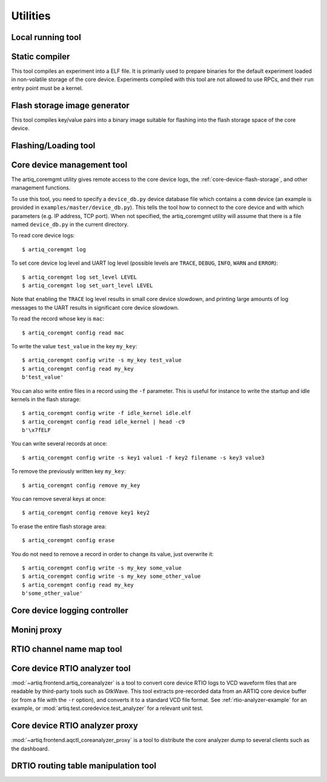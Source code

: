Utilities
=========

.. Sort these tool by some subjective combination of their
   typical sequence and expected frequency of use.


Local running tool
------------------

.. argparse::
   :ref: artiq.frontend.artiq_run.get_argparser
   :prog: artiq_run


Static compiler
---------------

This tool compiles an experiment into a ELF file. It is primarily used to prepare binaries for the default experiment loaded in non-volatile storage of the core device.
Experiments compiled with this tool are not allowed to use RPCs, and their ``run`` entry point must be a kernel.

.. argparse::
   :ref: artiq.frontend.artiq_compile.get_argparser
   :prog: artiq_compile

Flash storage image generator
-----------------------------

This tool compiles key/value pairs into a binary image suitable for flashing into the flash storage space of the core device.

.. argparse::
   :ref: artiq.frontend.artiq_mkfs.get_argparser
   :prog: artiq_mkfs

Flashing/Loading tool
---------------------

.. argparse::
   :ref: artiq.frontend.artiq_flash.get_argparser
   :prog: artiq_flash

.. _core-device-management-tool:

Core device management tool
---------------------------

The artiq_coremgmt utility gives remote access to the core device logs, the :ref:`core-device-flash-storage`, and other management functions.

To use this tool, you need to specify a ``device_db.py`` device database file which contains a ``comm`` device (an example is provided in ``examples/master/device_db.py``). This tells the tool how to connect to the core device and with which parameters (e.g. IP address, TCP port). When not specified, the artiq_coremgmt utility will assume that there is a file named ``device_db.py`` in the current directory.

To read core device logs::

    $ artiq_coremgmt log

To set core device log level and UART log level (possible levels are ``TRACE``, ``DEBUG``, ``INFO``, ``WARN`` and ``ERROR``)::

    $ artiq_coremgmt log set_level LEVEL
    $ artiq_coremgmt log set_uart_level LEVEL

Note that enabling the ``TRACE`` log level results in small core device slowdown, and printing large amounts of log messages to the UART results in significant core device slowdown.

To read the record whose key is ``mac``::

    $ artiq_coremgmt config read mac

To write the value ``test_value`` in the key ``my_key``::

    $ artiq_coremgmt config write -s my_key test_value
    $ artiq_coremgmt config read my_key
    b'test_value'

You can also write entire files in a record using the ``-f`` parameter. This is useful for instance to write the startup and idle kernels in the flash storage::

    $ artiq_coremgmt config write -f idle_kernel idle.elf
    $ artiq_coremgmt config read idle_kernel | head -c9
    b'\x7fELF

You can write several records at once::

    $ artiq_coremgmt config write -s key1 value1 -f key2 filename -s key3 value3

To remove the previously written key ``my_key``::

    $ artiq_coremgmt config remove my_key

You can remove several keys at once::

    $ artiq_coremgmt config remove key1 key2

To erase the entire flash storage area::

    $ artiq_coremgmt config erase

You do not need to remove a record in order to change its value, just overwrite it::

    $ artiq_coremgmt config write -s my_key some_value
    $ artiq_coremgmt config write -s my_key some_other_value
    $ artiq_coremgmt config read my_key
    b'some_other_value'

.. argparse::
   :ref: artiq.frontend.artiq_coremgmt.get_argparser
   :prog: artiq_coremgmt

Core device logging controller
------------------------------

.. argparse::
   :ref: artiq.frontend.aqctl_corelog.get_argparser
   :prog: aqctl_corelog

Moninj proxy
------------

.. argparse::
   :ref: artiq.frontend.aqctl_moninj_proxy.get_argparser
   :prog: aqctl_moninj_proxy

.. _rtiomap-tool:

RTIO channel name map tool
--------------------------

.. argparse::
   :ref: artiq.frontend.artiq_rtiomap.get_argparser
   :prog: artiq_rtiomap


.. _core-device-rtio-analyzer-tool:

Core device RTIO analyzer tool
------------------------------

:mod:`~artiq.frontend.artiq_coreanalyzer` is a tool to convert core device RTIO logs to VCD waveform files that are readable by third-party tools such as GtkWave. This tool extracts pre-recorded data from an ARTIQ core device buffer (or from a file with the ``-r`` option), and converts it to a standard VCD file format. See :ref:`rtio-analyzer-example` for an example, or :mod:`artiq.test.coredevice.test_analyzer` for a relevant unit test.

.. argparse::
   :ref: artiq.frontend.artiq_coreanalyzer.get_argparser
   :prog: artiq_coreanalyzer

.. _routing-table-tool:

Core device RTIO analyzer proxy
-------------------------------

:mod:`~artiq.frontend.aqctl_coreanalyzer_proxy` is a tool to distribute the core analyzer dump to several clients such as the dashboard. 

.. argparse::
   :ref: artiq.frontend.aqctl_coreanalyzer_proxy.get_argparser
   :prog: aqctl_coreanalyzer_proxy

DRTIO routing table manipulation tool
-------------------------------------

.. argparse::
   :ref: artiq.frontend.artiq_route.get_argparser
   :prog: artiq_route
